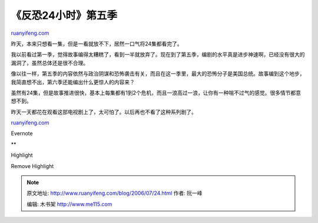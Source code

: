 .. _200607_24:

《反恐24小时》第五季
=======================================

`ruanyifeng.com <http://www.ruanyifeng.com/blog/2006/07/24.html>`__

昨天，本来只想看一集，但是一看就放不下，居然一口气将24集都看完了。

我以前看过第一季，觉得故事编得太糟糕了，看到一半就放弃了。现在到了第五季，编剧的水平真是进步神速啊，已经没有很大的漏洞了，虽然总体还是很不合理。

像以往一样，第五季的内容依然与政治阴谋和恐怖袭击有关，而且在这一季里，最大的恐怖分子是美国总统。故事编到这个地步，我简直想不出，第六季还能编出什么更惊人的内容来？

虽然有24集，但是故事推进很快，基本上每集都有1到2个危机，而且一浪高过一浪，让你有一种喘不过气的感觉。很多情节都意想不到。

| 昨天一天都花在观看这部电视剧上了，太可怕了。以后再也不看了这种系列剧了。

`ruanyifeng.com <http://www.ruanyifeng.com/blog/2006/07/24.html>`__

Evernote

**

Highlight

Remove Highlight

.. note::
    原文地址: http://www.ruanyifeng.com/blog/2006/07/24.html 
    作者: 阮一峰 

    编辑: 木书架 http://www.me115.com